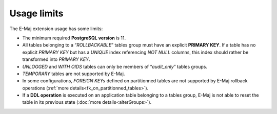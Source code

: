 Usage limits
============

The E-Maj extension usage has some limits:

* The minimum required **PostgreSQL version** is 11.
* All tables belonging to a “*ROLLBACKABLE*” tables group must have an explicit **PRIMARY KEY**. If a table has no explicit *PRIMARY KEY* but has a *UNIQUE* index referencing *NOT NULL* columns, this index should rather be transformed into *PRIMARY KEY*.
* *UNLOGGED* and *WITH OIDS* tables can only be members of “*audit_only*” tables groups.
* *TEMPORARY* tables are not supported by E-Maj.
* In some configurations, *FOREIGN KEYs* defined on partitionned tables are not supported by E-Maj rollback operations (:ref:`more details<fk_on_partitionned_tables>`).
* If a **DDL operation** is executed on an application table belonging to a tables group, E-Maj is not able to reset the table in its previous state (:doc:`more details<alterGroups>`).
